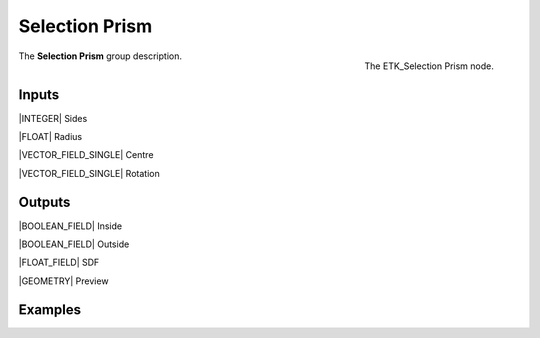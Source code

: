 .. index:: Masks; Selection Prism
.. _etk-masks-selection_prism:

****************
 Selection Prism
****************

.. figure:: /images/nodes-selection_prism.png
   :align: right

   The ETK_Selection Prism node.

The **Selection Prism** group description.


Inputs
=======

|INTEGER| Sides

|FLOAT| Radius

|VECTOR_FIELD_SINGLE| Centre

|VECTOR_FIELD_SINGLE| Rotation


Outputs
========

|BOOLEAN_FIELD| Inside

|BOOLEAN_FIELD| Outside

|FLOAT_FIELD| SDF

|GEOMETRY| Preview


Examples
========

.. todo:: Add example for ETK_Selection Prism
